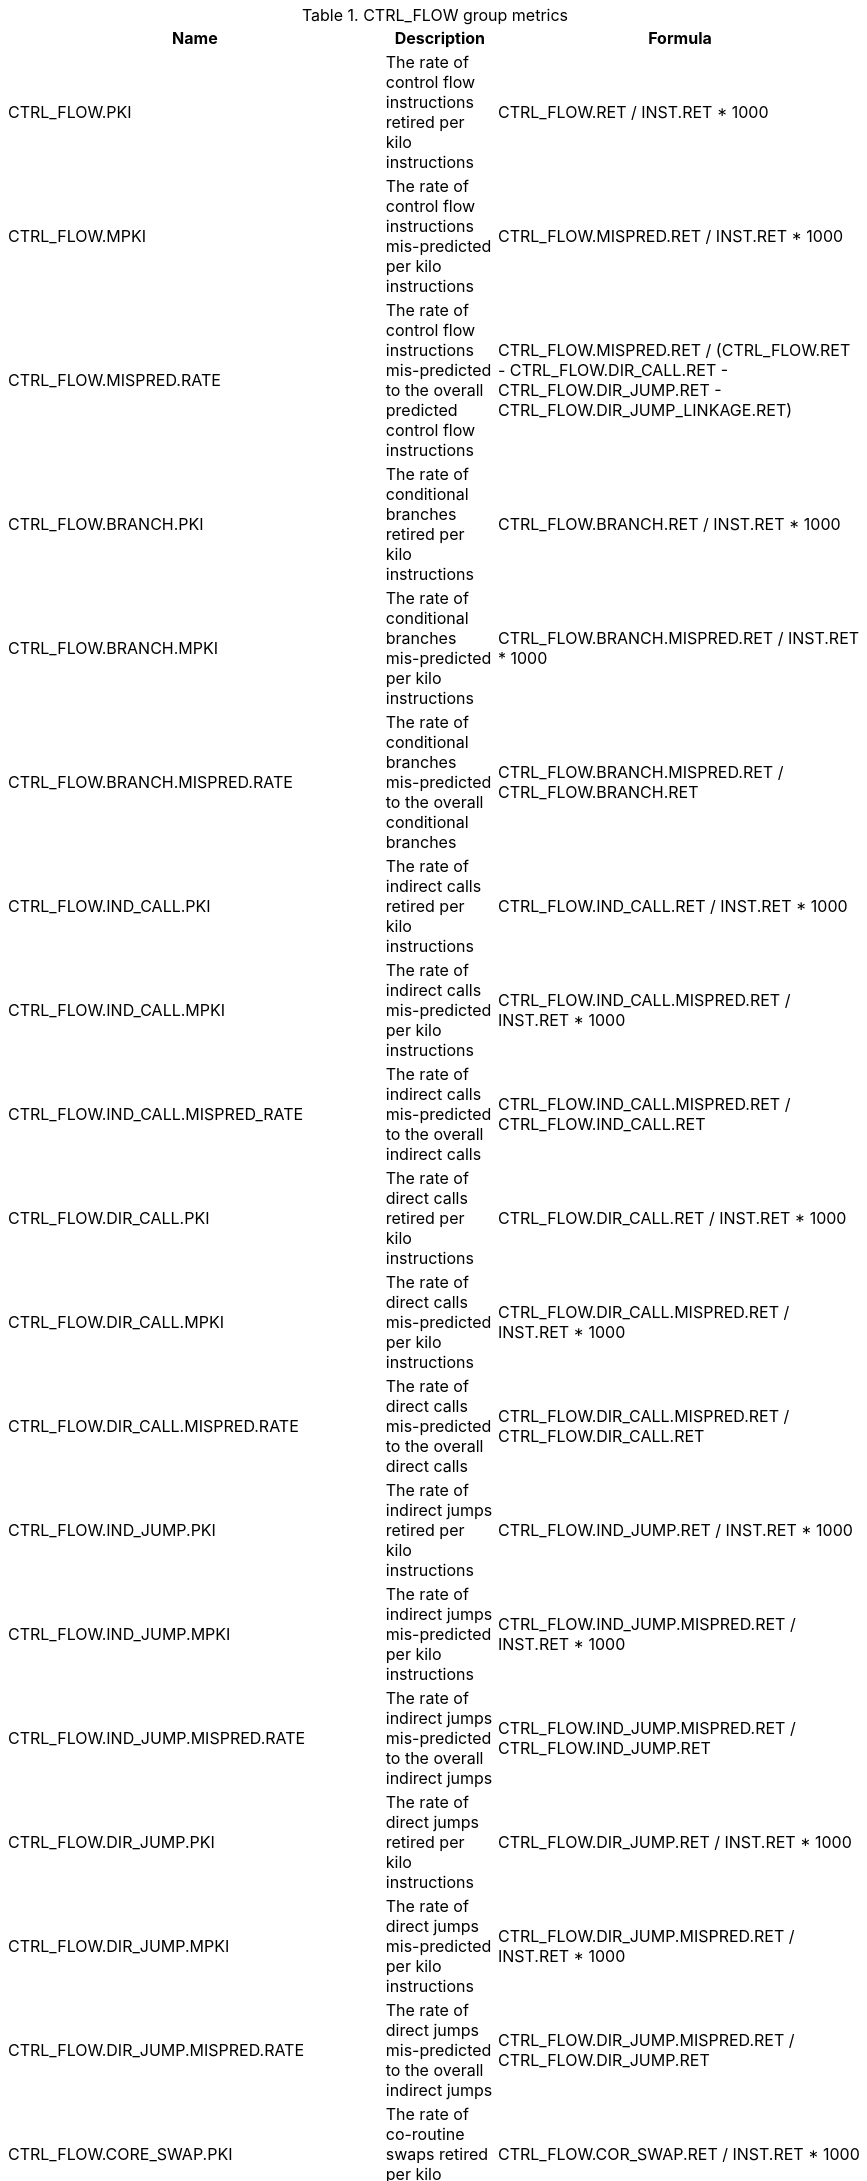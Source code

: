 .CTRL_FLOW group metrics
[width="100%",cols="25%,40%,35%",options="header",]
|===
|Name |Description |Formula
|CTRL_FLOW.PKI |The rate of control flow instructions retired per kilo instructions |CTRL_FLOW.RET / INST.RET * 1000
|CTRL_FLOW.MPKI |The rate of control flow instructions mis-predicted per kilo instructions |CTRL_FLOW.MISPRED.RET / INST.RET * 1000
|CTRL_FLOW.MISPRED.RATE |The rate of control flow instructions mis-predicted to the overall predicted control flow instructions |CTRL_FLOW.MISPRED.RET / (CTRL_FLOW.RET - CTRL_FLOW.DIR_CALL.RET - CTRL_FLOW.DIR_JUMP.RET - CTRL_FLOW.DIR_JUMP_LINKAGE.RET)
|CTRL_FLOW.BRANCH.PKI |The rate of conditional branches retired per kilo instructions |CTRL_FLOW.BRANCH.RET / INST.RET * 1000
|CTRL_FLOW.BRANCH.MPKI |The rate of conditional branches mis-predicted per kilo instructions |CTRL_FLOW.BRANCH.MISPRED.RET / INST.RET * 1000
|CTRL_FLOW.BRANCH.MISPRED.RATE |The rate of conditional branches mis-predicted to the overall conditional branches |CTRL_FLOW.BRANCH.MISPRED.RET / CTRL_FLOW.BRANCH.RET
|CTRL_FLOW.IND_CALL.PKI |The rate of indirect calls retired per kilo instructions |CTRL_FLOW.IND_CALL.RET / INST.RET * 1000
|CTRL_FLOW.IND_CALL.MPKI |The rate of indirect calls mis-predicted per kilo instructions |CTRL_FLOW.IND_CALL.MISPRED.RET / INST.RET * 1000
|CTRL_FLOW.IND_CALL.MISPRED_RATE |The rate of indirect calls mis-predicted to the overall indirect calls |CTRL_FLOW.IND_CALL.MISPRED.RET / CTRL_FLOW.IND_CALL.RET
|CTRL_FLOW.DIR_CALL.PKI |The rate of direct calls retired per kilo instructions |CTRL_FLOW.DIR_CALL.RET / INST.RET * 1000
|CTRL_FLOW.DIR_CALL.MPKI |The rate of direct calls mis-predicted per kilo instructions |CTRL_FLOW.DIR_CALL.MISPRED.RET / INST.RET * 1000
|CTRL_FLOW.DIR_CALL.MISPRED.RATE |The rate of direct calls mis-predicted to the overall direct calls |CTRL_FLOW.DIR_CALL.MISPRED.RET / CTRL_FLOW.DIR_CALL.RET
|CTRL_FLOW.IND_JUMP.PKI |The rate of indirect jumps retired per kilo instructions |CTRL_FLOW.IND_JUMP.RET / INST.RET * 1000
|CTRL_FLOW.IND_JUMP.MPKI |The rate of indirect jumps mis-predicted per kilo instructions |CTRL_FLOW.IND_JUMP.MISPRED.RET / INST.RET * 1000
|CTRL_FLOW.IND_JUMP.MISPRED.RATE |The rate of indirect jumps mis-predicted to the overall indirect jumps |CTRL_FLOW.IND_JUMP.MISPRED.RET / CTRL_FLOW.IND_JUMP.RET
|CTRL_FLOW.DIR_JUMP.PKI |The rate of direct jumps retired per kilo instructions |CTRL_FLOW.DIR_JUMP.RET / INST.RET * 1000
|CTRL_FLOW.DIR_JUMP.MPKI |The rate of direct jumps mis-predicted per kilo instructions |CTRL_FLOW.DIR_JUMP.MISPRED.RET / INST.RET * 1000
|CTRL_FLOW.DIR_JUMP.MISPRED.RATE |The rate of direct jumps mis-predicted to the overall indirect jumps |CTRL_FLOW.DIR_JUMP.MISPRED.RET / CTRL_FLOW.DIR_JUMP.RET
|CTRL_FLOW.CORE_SWAP.PKI |The rate of co-routine swaps retired per kilo instructions |CTRL_FLOW.COR_SWAP.RET / INST.RET * 1000
|CTRL_FLOW.COR_SWAP.MPKI |The rate of co-routine swaps mis-predicted per kilo instructions |CTRL_FLOW.COR_SWAP.MISPRED.RET / INST.RET * 1000
|CTRL_FLOW.COR_SWAP.MISPRED.RATE |The rate of co-routine swaps mis-predicted to the overall indirect jumps |CTRL_FLOW.COR_SWAP.MISPRED.RET / CTRL_FLOW.COR_SWAP.RET
|CTRL_FLOW.RETURN.PKI |The rate of function returns retired per kilo instructions |CTRL_FLOW.RETURN.RET / INST.RET * 1000
|CTRL_FLOW.RETURN.MPKI |The rate of function returns mis-predicted per kilo instructions |CTRL_FLOW.RETURN.MISPRED.RET / INST.RET * 1000
|CTRL_FLOW.RETURN.MISPRED.RATE |The rate of function returns mis-predicted to the overall function returns |CTRL_FLOW.RETURN.MISPRED.RET / CTRL_FLOW.RETURN.RET
|CTRL_FLOW.IND_JUMP_LINKAGE.PKI |The rate of indirect jumps (with linkage) retired per kilo instructions |CTRL_FLOW.IND_JUMP_LINKAGE.RET / INST.RET * 1000
|CTRL_FLOW.IND_JUMP_LINKAGE.MPKI |The rate of indirect jumps (with linkage) mis-predicted per kilo instructions |CTRL_FLOW.IND_JUMP_LINKAGE.MISPRED.RET / INST.RET * 1000
|CTRL_FLOW.IND_JUMP_LINKAGE.MISPRED.RATE |The rate of indirect jumps (with linkage) mis-predicted to the overall indirect jumps (with linkage) |CTRL_FLOW.IND_JUMP_LINKAGE.MISPRED.RET / CTRL_FLOW.IND_JUMP_LINKAGE.RET
|CTRL_FLOW.DIR_JUMP_LINKAGE.PKI |The rate of direct jumps (with linkage) retired per kilo instructions |CTRL_FLOW.DIR_JUMP_LINKAGE.RET / INST.RET * 1000
|CTRL_FLOW.DIR_JUMP_LINKAGE.MPKI |The rate of direct jumps (with linkage) mis-predicted per kilo instructions |CTRL_FLOW.DIR_JUMP_LINKAGE.MISPRED.RET / INST.RET * 1000
|CTRL_FLOW.DIR_JUMP_LINKAGE.MISPRED.RATE |The rate of direct jumps (with linkage) mis-predicted to the overall direct jumps (with linkage) |CTRL_FLOW.DIR_JUMP_LINKAGE.MISPRED.RET / CTRL_FLOW.DIR_JUMP_LINKAGE.RET
|===

